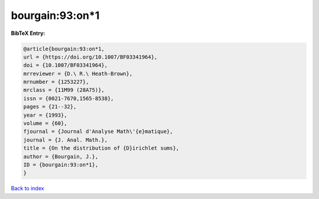 bourgain:93:on*1
================

.. :cite:t:`bourgain:93:on*1`

.. bibliography:: ../../All.bib

**BibTeX Entry:**

.. code-block:: bibtex

   @article{bourgain:93:on*1,
   url = {https://doi.org/10.1007/BF03341964},
   doi = {10.1007/BF03341964},
   mrreviewer = {D.\ R.\ Heath-Brown},
   mrnumber = {1253227},
   mrclass = {11M99 (28A75)},
   issn = {0021-7670,1565-8538},
   pages = {21--32},
   year = {1993},
   volume = {60},
   fjournal = {Journal d'Analyse Math\'{e}matique},
   journal = {J. Anal. Math.},
   title = {On the distribution of {D}irichlet sums},
   author = {Bourgain, J.},
   ID = {bourgain:93:on*1},
   }

`Back to index <../index>`_
